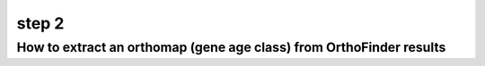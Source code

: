 .. _get_orthomap:

step 2
======

How to extract an orthomap (gene age class) from OrthoFinder results
--------------------------------------------------------------------